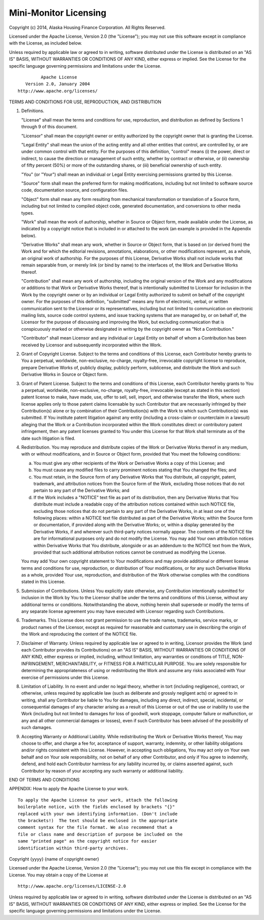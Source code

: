 .. _license:

Mini-Monitor Licensing
======================

Copyright (c) 2014, Alaska Housing Finance Corporation. All Rights
Reserved.

Licensed under the Apache License, Version 2.0 (the "License"); you may
not use this software except in compliance with the License, as included
below.

Unless required by applicable law or agreed to in writing, software
distributed under the License is distributed on an "AS IS" BASIS,
WITHOUT WARRANTIES OR CONDITIONS OF ANY KIND, either express or implied.
See the License for the specific language governing permissions and
limitations under the License.

::

                                 Apache License
                           Version 2.0, January 2004
                        http://www.apache.org/licenses/

TERMS AND CONDITIONS FOR USE, REPRODUCTION, AND DISTRIBUTION

1. Definitions.

   "License" shall mean the terms and conditions for use, reproduction,
   and distribution as defined by Sections 1 through 9 of this document.

   "Licensor" shall mean the copyright owner or entity authorized by the
   copyright owner that is granting the License.

   "Legal Entity" shall mean the union of the acting entity and all
   other entities that control, are controlled by, or are under common
   control with that entity. For the purposes of this definition,
   "control" means (i) the power, direct or indirect, to cause the
   direction or management of such entity, whether by contract or
   otherwise, or (ii) ownership of fifty percent (50%) or more of the
   outstanding shares, or (iii) beneficial ownership of such entity.

   "You" (or "Your") shall mean an individual or Legal Entity exercising
   permissions granted by this License.

   "Source" form shall mean the preferred form for making modifications,
   including but not limited to software source code, documentation
   source, and configuration files.

   "Object" form shall mean any form resulting from mechanical
   transformation or translation of a Source form, including but not
   limited to compiled object code, generated documentation, and
   conversions to other media types.

   "Work" shall mean the work of authorship, whether in Source or Object
   form, made available under the License, as indicated by a copyright
   notice that is included in or attached to the work (an example is
   provided in the Appendix below).

   "Derivative Works" shall mean any work, whether in Source or Object
   form, that is based on (or derived from) the Work and for which the
   editorial revisions, annotations, elaborations, or other
   modifications represent, as a whole, an original work of authorship.
   For the purposes of this License, Derivative Works shall not include
   works that remain separable from, or merely link (or bind by name) to
   the interfaces of, the Work and Derivative Works thereof.

   "Contribution" shall mean any work of authorship, including the
   original version of the Work and any modifications or additions to
   that Work or Derivative Works thereof, that is intentionally
   submitted to Licensor for inclusion in the Work by the copyright
   owner or by an individual or Legal Entity authorized to submit on
   behalf of the copyright owner. For the purposes of this definition,
   "submitted" means any form of electronic, verbal, or written
   communication sent to the Licensor or its representatives, including
   but not limited to communication on electronic mailing lists, source
   code control systems, and issue tracking systems that are managed by,
   or on behalf of, the Licensor for the purpose of discussing and
   improving the Work, but excluding communication that is conspicuously
   marked or otherwise designated in writing by the copyright owner as
   "Not a Contribution."

   "Contributor" shall mean Licensor and any individual or Legal Entity
   on behalf of whom a Contribution has been received by Licensor and
   subsequently incorporated within the Work.

2. Grant of Copyright License. Subject to the terms and conditions of
   this License, each Contributor hereby grants to You a perpetual,
   worldwide, non-exclusive, no-charge, royalty-free, irrevocable
   copyright license to reproduce, prepare Derivative Works of, publicly
   display, publicly perform, sublicense, and distribute the Work and
   such Derivative Works in Source or Object form.

3. Grant of Patent License. Subject to the terms and conditions of this
   License, each Contributor hereby grants to You a perpetual,
   worldwide, non-exclusive, no-charge, royalty-free, irrevocable
   (except as stated in this section) patent license to make, have made,
   use, offer to sell, sell, import, and otherwise transfer the Work,
   where such license applies only to those patent claims licensable by
   such Contributor that are necessarily infringed by their
   Contribution(s) alone or by combination of their Contribution(s) with
   the Work to which such Contribution(s) was submitted. If You
   institute patent litigation against any entity (including a
   cross-claim or counterclaim in a lawsuit) alleging that the Work or a
   Contribution incorporated within the Work constitutes direct or
   contributory patent infringement, then any patent licenses granted to
   You under this License for that Work shall terminate as of the date
   such litigation is filed.

4. Redistribution. You may reproduce and distribute copies of the Work
   or Derivative Works thereof in any medium, with or without
   modifications, and in Source or Object form, provided that You meet
   the following conditions:

   (a) You must give any other recipients of the Work or Derivative
       Works a copy of this License; and

   (b) You must cause any modified files to carry prominent notices
       stating that You changed the files; and

   (c) You must retain, in the Source form of any Derivative Works that
       You distribute, all copyright, patent, trademark, and attribution
       notices from the Source form of the Work, excluding those notices
       that do not pertain to any part of the Derivative Works; and

   (d) If the Work includes a "NOTICE" text file as part of its
       distribution, then any Derivative Works that You distribute must
       include a readable copy of the attribution notices contained
       within such NOTICE file, excluding those notices that do not
       pertain to any part of the Derivative Works, in at least one of
       the following places: within a NOTICE text file distributed as
       part of the Derivative Works; within the Source form or
       documentation, if provided along with the Derivative Works; or,
       within a display generated by the Derivative Works, if and
       wherever such third-party notices normally appear. The contents
       of the NOTICE file are for informational purposes only and do not
       modify the License. You may add Your own attribution notices
       within Derivative Works that You distribute, alongside or as an
       addendum to the NOTICE text from the Work, provided that such
       additional attribution notices cannot be construed as modifying
       the License.

   You may add Your own copyright statement to Your modifications and
   may provide additional or different license terms and conditions for
   use, reproduction, or distribution of Your modifications, or for any
   such Derivative Works as a whole, provided Your use, reproduction,
   and distribution of the Work otherwise complies with the conditions
   stated in this License.

5. Submission of Contributions. Unless You explicitly state otherwise,
   any Contribution intentionally submitted for inclusion in the Work by
   You to the Licensor shall be under the terms and conditions of this
   License, without any additional terms or conditions. Notwithstanding
   the above, nothing herein shall supersede or modify the terms of any
   separate license agreement you may have executed with Licensor
   regarding such Contributions.

6. Trademarks. This License does not grant permission to use the trade
   names, trademarks, service marks, or product names of the Licensor,
   except as required for reasonable and customary use in describing the
   origin of the Work and reproducing the content of the NOTICE file.

7. Disclaimer of Warranty. Unless required by applicable law or agreed
   to in writing, Licensor provides the Work (and each Contributor
   provides its Contributions) on an "AS IS" BASIS, WITHOUT WARRANTIES
   OR CONDITIONS OF ANY KIND, either express or implied, including,
   without limitation, any warranties or conditions of TITLE,
   NON-INFRINGEMENT, MERCHANTABILITY, or FITNESS FOR A PARTICULAR
   PURPOSE. You are solely responsible for determining the
   appropriateness of using or redistributing the Work and assume any
   risks associated with Your exercise of permissions under this
   License.

8. Limitation of Liability. In no event and under no legal theory,
   whether in tort (including negligence), contract, or otherwise,
   unless required by applicable law (such as deliberate and grossly
   negligent acts) or agreed to in writing, shall any Contributor be
   liable to You for damages, including any direct, indirect, special,
   incidental, or consequential damages of any character arising as a
   result of this License or out of the use or inability to use the Work
   (including but not limited to damages for loss of goodwill, work
   stoppage, computer failure or malfunction, or any and all other
   commercial damages or losses), even if such Contributor has been
   advised of the possibility of such damages.

9. Accepting Warranty or Additional Liability. While redistributing the
   Work or Derivative Works thereof, You may choose to offer, and charge
   a fee for, acceptance of support, warranty, indemnity, or other
   liability obligations and/or rights consistent with this License.
   However, in accepting such obligations, You may act only on Your own
   behalf and on Your sole responsibility, not on behalf of any other
   Contributor, and only if You agree to indemnify, defend, and hold
   each Contributor harmless for any liability incurred by, or claims
   asserted against, such Contributor by reason of your accepting any
   such warranty or additional liability.

END OF TERMS AND CONDITIONS

APPENDIX: How to apply the Apache License to your work.

::

      To apply the Apache License to your work, attach the following
      boilerplate notice, with the fields enclosed by brackets "{}"
      replaced with your own identifying information. (Don't include
      the brackets!)  The text should be enclosed in the appropriate
      comment syntax for the file format. We also recommend that a
      file or class name and description of purpose be included on the
      same "printed page" as the copyright notice for easier
      identification within third-party archives.

Copyright {yyyy} {name of copyright owner}

Licensed under the Apache License, Version 2.0 (the "License"); you may
not use this file except in compliance with the License. You may obtain
a copy of the License at

::

       http://www.apache.org/licenses/LICENSE-2.0

Unless required by applicable law or agreed to in writing, software
distributed under the License is distributed on an "AS IS" BASIS,
WITHOUT WARRANTIES OR CONDITIONS OF ANY KIND, either express or implied.
See the License for the specific language governing permissions and
limitations under the License.
